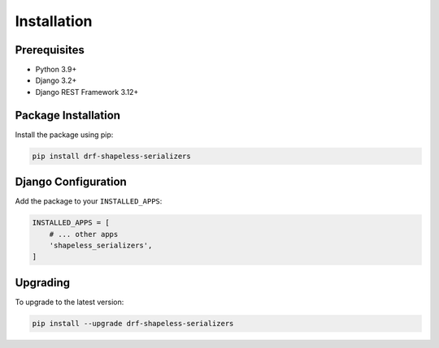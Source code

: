 Installation
============

Prerequisites
------------

- Python 3.9+
- Django 3.2+
- Django REST Framework 3.12+

Package Installation
-------------------

Install the package using pip:

.. code-block:: bash

   pip install drf-shapeless-serializers

Django Configuration
-------------------

Add the package to your ``INSTALLED_APPS``:

.. code-block:: python

   INSTALLED_APPS = [
       # ... other apps
       'shapeless_serializers',
   ]


Upgrading
---------

To upgrade to the latest version:

.. code-block:: bash

   pip install --upgrade drf-shapeless-serializers